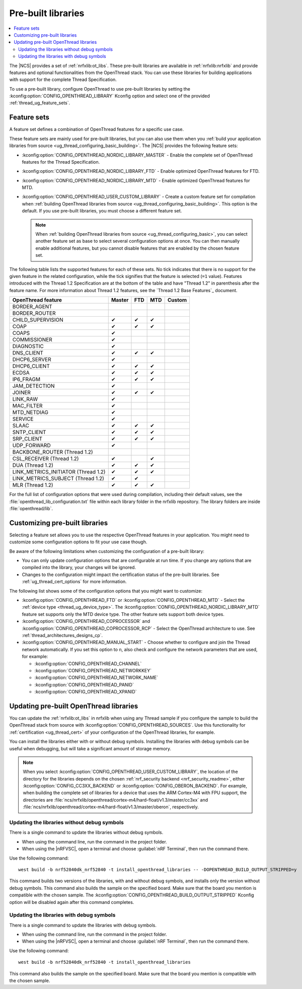 .. _ug_thread_prebuilt_libs:
.. _thread_ug_prebuilt:

Pre-built libraries
###################

.. contents::
   :local:
   :depth: 2

The |NCS| provides a set of :ref:`nrfxlib:ot_libs`.
These pre-built libraries are available in :ref:`nrfxlib:nrfxlib` and provide features and optional functionalities from the OpenThread stack.
You can use these libraries for building applications with support for the complete Thread Specification.

To use a pre-built library, configure OpenThread to use pre-built libraries by setting the :kconfig:option:`CONFIG_OPENTHREAD_LIBRARY` Kconfig option and select one of the provided :ref:`thread_ug_feature_sets`.

.. _thread_ug_feature_sets:

Feature sets
************

A feature set defines a combination of OpenThread features for a specific use case.

These feature sets are mainly used for pre-built libraries, but you can also use them when you :ref:`build your application libraries from source <ug_thread_configuring_basic_building>`.
The |NCS| provides the following feature sets:

* :kconfig:option:`CONFIG_OPENTHREAD_NORDIC_LIBRARY_MASTER` - Enable the complete set of OpenThread features for the Thread Specification.
* :kconfig:option:`CONFIG_OPENTHREAD_NORDIC_LIBRARY_FTD` - Enable optimized OpenThread features for FTD.
* :kconfig:option:`CONFIG_OPENTHREAD_NORDIC_LIBRARY_MTD` - Enable optimized OpenThread features for MTD.
* :kconfig:option:`CONFIG_OPENTHREAD_USER_CUSTOM_LIBRARY` - Create a custom feature set for compilation when :ref:`building OpenThread libraries from source <ug_thread_configuring_basic_building>`.
  This option is the default.
  If you use pre-built libraries, you must choose a different feature set.

  .. note::
     When :ref:`building OpenThread libraries from source <ug_thread_configuring_basic>`, you can select another feature set as base to select several configuration options at once.
     You can then manually enable additional features, but you cannot disable features that are enabled by the chosen feature set.

The following table lists the supported features for each of these sets.
No tick indicates that there is no support for the given feature in the related configuration, while the tick signifies that the feature is selected (``=1`` value).
Features introduced with the Thread 1.2 Specification are at the bottom of the table and have "Thread 1.2" in parenthesis after the feature name.
For more information about Thread 1.2 features, see the `Thread 1.2 Base Features`_ document.

.. list-table::
    :widths: auto
    :header-rows: 1

    * - OpenThread feature
      - Master
      - FTD
      - MTD
      - Custom
    * - BORDER_AGENT
      -
      -
      -
      -
    * - BORDER_ROUTER
      -
      -
      -
      -
    * - CHILD_SUPERVISION
      - ✔
      - ✔
      - ✔
      -
    * - COAP
      - ✔
      - ✔
      - ✔
      -
    * - COAPS
      - ✔
      -
      -
      -
    * - COMMISSIONER
      - ✔
      -
      -
      -
    * - DIAGNOSTIC
      - ✔
      -
      -
      -
    * - DNS_CLIENT
      - ✔
      - ✔
      - ✔
      -
    * - DHCP6_SERVER
      - ✔
      -
      -
      -
    * - DHCP6_CLIENT
      - ✔
      - ✔
      - ✔
      -
    * - ECDSA
      - ✔
      - ✔
      - ✔
      -
    * - IP6_FRAGM
      - ✔
      - ✔
      - ✔
      -
    * - JAM_DETECTION
      - ✔
      -
      -
      -
    * - JOINER
      - ✔
      - ✔
      - ✔
      -
    * - LINK_RAW
      - ✔
      -
      -
      -
    * - MAC_FILTER
      - ✔
      -
      -
      -
    * - MTD_NETDIAG
      - ✔
      -
      -
      -
    * - SERVICE
      - ✔
      -
      -
      -
    * - SLAAC
      - ✔
      - ✔
      - ✔
      -
    * - SNTP_CLIENT
      - ✔
      - ✔
      - ✔
      -
    * - SRP_CLIENT
      - ✔
      - ✔
      - ✔
      -
    * - UDP_FORWARD
      - ✔
      -
      -
      -
    * - BACKBONE_ROUTER (Thread 1.2)
      -
      -
      -
      -
    * - CSL_RECEIVER (Thread 1.2)
      - ✔
      -
      - ✔
      -
    * - DUA (Thread 1.2)
      - ✔
      - ✔
      - ✔
      -
    * - LINK_METRICS_INITIATOR (Thread 1.2)
      - ✔
      - ✔
      - ✔
      -
    * - LINK_METRICS_SUBJECT (Thread 1.2)
      - ✔
      - ✔
      -
      -
    * - MLR (Thread 1.2)
      - ✔
      - ✔
      - ✔
      -

For the full list of configuration options that were used during compilation, including their default values, see the :file:`openthread_lib_configuration.txt` file within each library folder in the nrfxlib repository.
The library folders are inside :file:`openthread/lib`.

.. _thread_ug_customizing_prebuilt:

Customizing pre-built libraries
*******************************

Selecting a feature set allows you to use the respective OpenThread features in your application.
You might need to customize some configuration options to fit your use case though.

Be aware of the following limitations when customizing the configuration of a pre-built library:

* You can only update configuration options that are configurable at run time.
  If you change any options that are compiled into the library, your changes will be ignored.
* Changes to the configuration might impact the certification status of the pre-built libraries.
  See :ref:`ug_thread_cert_options` for more information.

The following list shows some of the configuration options that you might want to customize:

* :kconfig:option:`CONFIG_OPENTHREAD_FTD` or :kconfig:option:`CONFIG_OPENTHREAD_MTD` - Select the :ref:`device type <thread_ug_device_type>`.
  The :kconfig:option:`CONFIG_OPENTHREAD_NORDIC_LIBRARY_MTD` feature set supports only the MTD device type.
  The other feature sets support both device types.
* :kconfig:option:`CONFIG_OPENTHREAD_COPROCESSOR` and :kconfig:option:`CONFIG_OPENTHREAD_COPROCESSOR_RCP` - Select the OpenThread architecture to use.
  See :ref:`thread_architectures_designs_cp`.
* :kconfig:option:`CONFIG_OPENTHREAD_MANUAL_START` - Choose whether to configure and join the Thread network automatically.
  If you set this option to ``n``, also check and configure the network parameters that are used, for example:

  * :kconfig:option:`CONFIG_OPENTHREAD_CHANNEL`
  * :kconfig:option:`CONFIG_OPENTHREAD_NETWORKKEY`
  * :kconfig:option:`CONFIG_OPENTHREAD_NETWORK_NAME`
  * :kconfig:option:`CONFIG_OPENTHREAD_PANID`
  * :kconfig:option:`CONFIG_OPENTHREAD_XPANID`

.. _thread_ug_feature_updating_libs:

Updating pre-built OpenThread libraries
***************************************

You can update the :ref:`nrfxlib:ot_libs` in nrfxlib when using any Thread sample if you configure the sample to build the OpenThread stack from source with :kconfig:option:`CONFIG_OPENTHREAD_SOURCES`.
Use this functionality for :ref:`certification <ug_thread_cert>` of your configuration of the OpenThread libraries, for example.

You can install the libraries either with or without debug symbols.
Installing the libraries with debug symbols can be useful when debugging, but will take a significant amount of storage memory.

.. note::
   When you select :kconfig:option:`CONFIG_OPENTHREAD_USER_CUSTOM_LIBRARY`, the location of the directory for the libraries depends on the chosen :ref:`nrf_security backend <nrf_security_readme>`, either :kconfig:option:`CONFIG_CC3XX_BACKEND` or :kconfig:option:`CONFIG_OBERON_BACKEND`.
   For example, when building the complete set of libraries for a device that uses the ARM Cortex-M4 with FPU support, the directories are :file:`ncs/nrfxlib/openthread/cortex-m4/hard-float/v1.3/master/cc3xx` and :file:`ncs/nrfxlib/openthread/cortex-m4/hard-float/v1.3/master/oberon`, respectively.

Updating the libraries without debug symbols
============================================

There is a single command to update the libraries without debug symbols.

* When using the command line, run the command in the project folder.
* When using the |nRFVSC|, open a terminal and choose :guilabel:`nRF Terminal`, then run the command there.

Use the following command:

.. parsed-literal::
   :class: highlight

   west build -b nrf52840dk_nrf52840 -t install_openthread_libraries -- -DOPENTHREAD_BUILD_OUTPUT_STRIPPED=y

This command builds two versions of the libraries, with and without debug symbols, and installs only the version without debug symbols.
|board_note_for_updating_libs|
The :kconfig:option:`CONFIG_OPENTHREAD_BUILD_OUTPUT_STRIPPED` Kconfig option will be disabled again after this command completes.

Updating the libraries with debug symbols
=========================================

There is a single command to update the libraries with debug symbols.

* When using the command line, run the command in the project folder.
* When using the |nRFVSC|, open a terminal and choose :guilabel:`nRF Terminal`, then run the command there.

Use the following command:

.. parsed-literal::
   :class: highlight

   west build -b nrf52840dk_nrf52840 -t install_openthread_libraries

|board_note_for_updating_libs|

.. |board_note_for_updating_libs| replace:: This command also builds the sample on the specified board.
   Make sure that the board you mention is compatible with the chosen sample.
